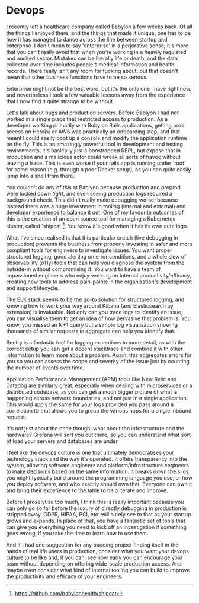 * Devops

:PROPERTIES:
:CREATED: [2020-09-18]
:PUBLISHED: t
:CATEGORY: programming
:END:

I recently left a healthcare company called Babylon a few weeks back. Of all the things I enjoyed there, and the things that made it unique, one has to be how it has managed to dance across the line between startup and enterprise. I don't mean to say 'enterprise' in a perjorative sense; it's more that you can't really avoid that when you're working in a heavily regulated and audited sector. Mistakes can be literally life or death, and the data collected over time includes people's medical information and health records. There really isn't any room for fucking about, but that doesn't mean that other business functions have to be so serious.

Enterprise might not be the best word, but it's the only one I have right now, and nevertheless I took a few valuable lessons away from the experience that I now find it quite strange to be without.

Let's talk about bugs and production servers. Before Bablyon I had not worked in a single place that restricted access to production. As a developer working primarily with Ruby on Rails applications, getting prod access on Heroku or AWS was practically an onboarding step, and that meant I could easily boot up a console and modify the application runtime on the fly. This is an amazingly powerful tool in development and testing environments, it's basically just a boostrapped REPL, but expose that in production and a malicious actor could wreak all sorts of havoc without leaving a trace. This is even worse if your rails app is running under `root` for some reason (e.g. through a poor Docker setup), as you can quite easily jump into a shell from there.

You couldn't do any of this at Bablyon because production and preprod were locked down /tight/, and even seeing production logs required a background check. This didn't really make debugging worse, because instead there was a huge investment in tooling (internal and external) and developer experience to balance it out. One of my favourite outcomes of this is the creation of an open source tool for managing a Kubernetes cluster, called `shipcat`[fn:1]. You know it's good when it has its own cute logo.

What I've since realised is that this particular crutch (live debugging in production) prevents the business from properly investing in safer and more compliant tools for engineers to investigate issues. You want proper structured logging, good alerting on error conditions, and a whole slew of observability (o11y) tools that can help you diagnose the system from the outside-in without compromising it. You want to have a team of impassioned engineers who enjoy working on internal productivity/efficacy, creating new tools to address pain-points in the organisation's development and support lifecycle.

The ELK stack seems to be the go-to solution for structured logging, and knowing how to work your way around Kibana (and Elasticsearch by extension) is invaluable. Not only can you trace logs to identify an issue, you can visualise them to get an idea of how pervasive that problem is. You know, you missed an N+1 query but a simple log visualisation showing thousands of similar requests in aggregate can help you identify that.

Sentry is a fantastic tool for logging exceptions in more detail, as with the correct setup you can get a decent stacktrace and combine it with other information to learn more about a problem. Again, this aggregates errors for you so you can assess the scope and severity of the issue just by counting the number of events over time.

Application Performance Management (APM) tools like New Relic and Datadog are similarly great, especially when dealing with microservices or a distributed codebase, as you can get a much bigger picture of what is happening across network boundaries, and not just in a single application. This would apply the same for your logs provided you pass around a correlation ID that allows you to group the various hops for a single inbound request.

It's not just about the code though, what about the infrastructure and the hardware? Grafana will sort you out there, so you can understand what sort of load your servers and databases are under.

I feel like the devops culture is one that ultimately democratises your technology stack and the way it's operated. It offers transparency into the system, allowing software engineers and platform/infrastructure engineers to make decisions based on the same information. It breaks down the silos you might typically build around the programming language you use, or how you deploy software, and who exactly should own that. Everyone can own it and bring their experience to the table to help iterate and improve.

Before I proselytise too much, I think this is really important because you can only go so far before the luxury of directly debugging in production is stripped away. GDPR, HIPAA, PCI, etc. will surely see to that as your startup grows and expands. In place of that, you have a fantastic set of tools that can give you everything you need to kick off an investigation if something goes wrong, if you take the time to learn how to use them. 

And if I had one suggestion for any budding project finding itself in the hands of real life users in production, consider what you want your devops culture to be like and, if you can, see how early you can encourage your team without depending on offering wide-scale production access. And maybe even consider what kind of internal tooling you can build to improve the productivity and efficacy of your engineers.


[fn:1] https://github.com/babylonhealth/shipcat
